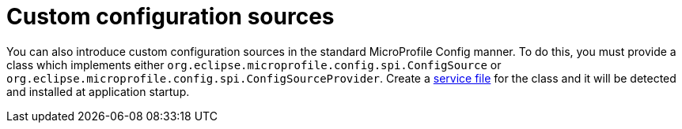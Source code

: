 [id="custom-configuration-sources_{context}"]
= Custom configuration sources

You can also introduce custom configuration sources in the standard MicroProfile Config manner.  To
do this, you must provide a class which implements either `org.eclipse.microprofile.config.spi.ConfigSource`
or `org.eclipse.microprofile.config.spi.ConfigSourceProvider`.  Create a
https://docs.oracle.com/javase/8/docs/api/java/util/ServiceLoader.html[service file] for the
class and it will be detected and installed at application startup.